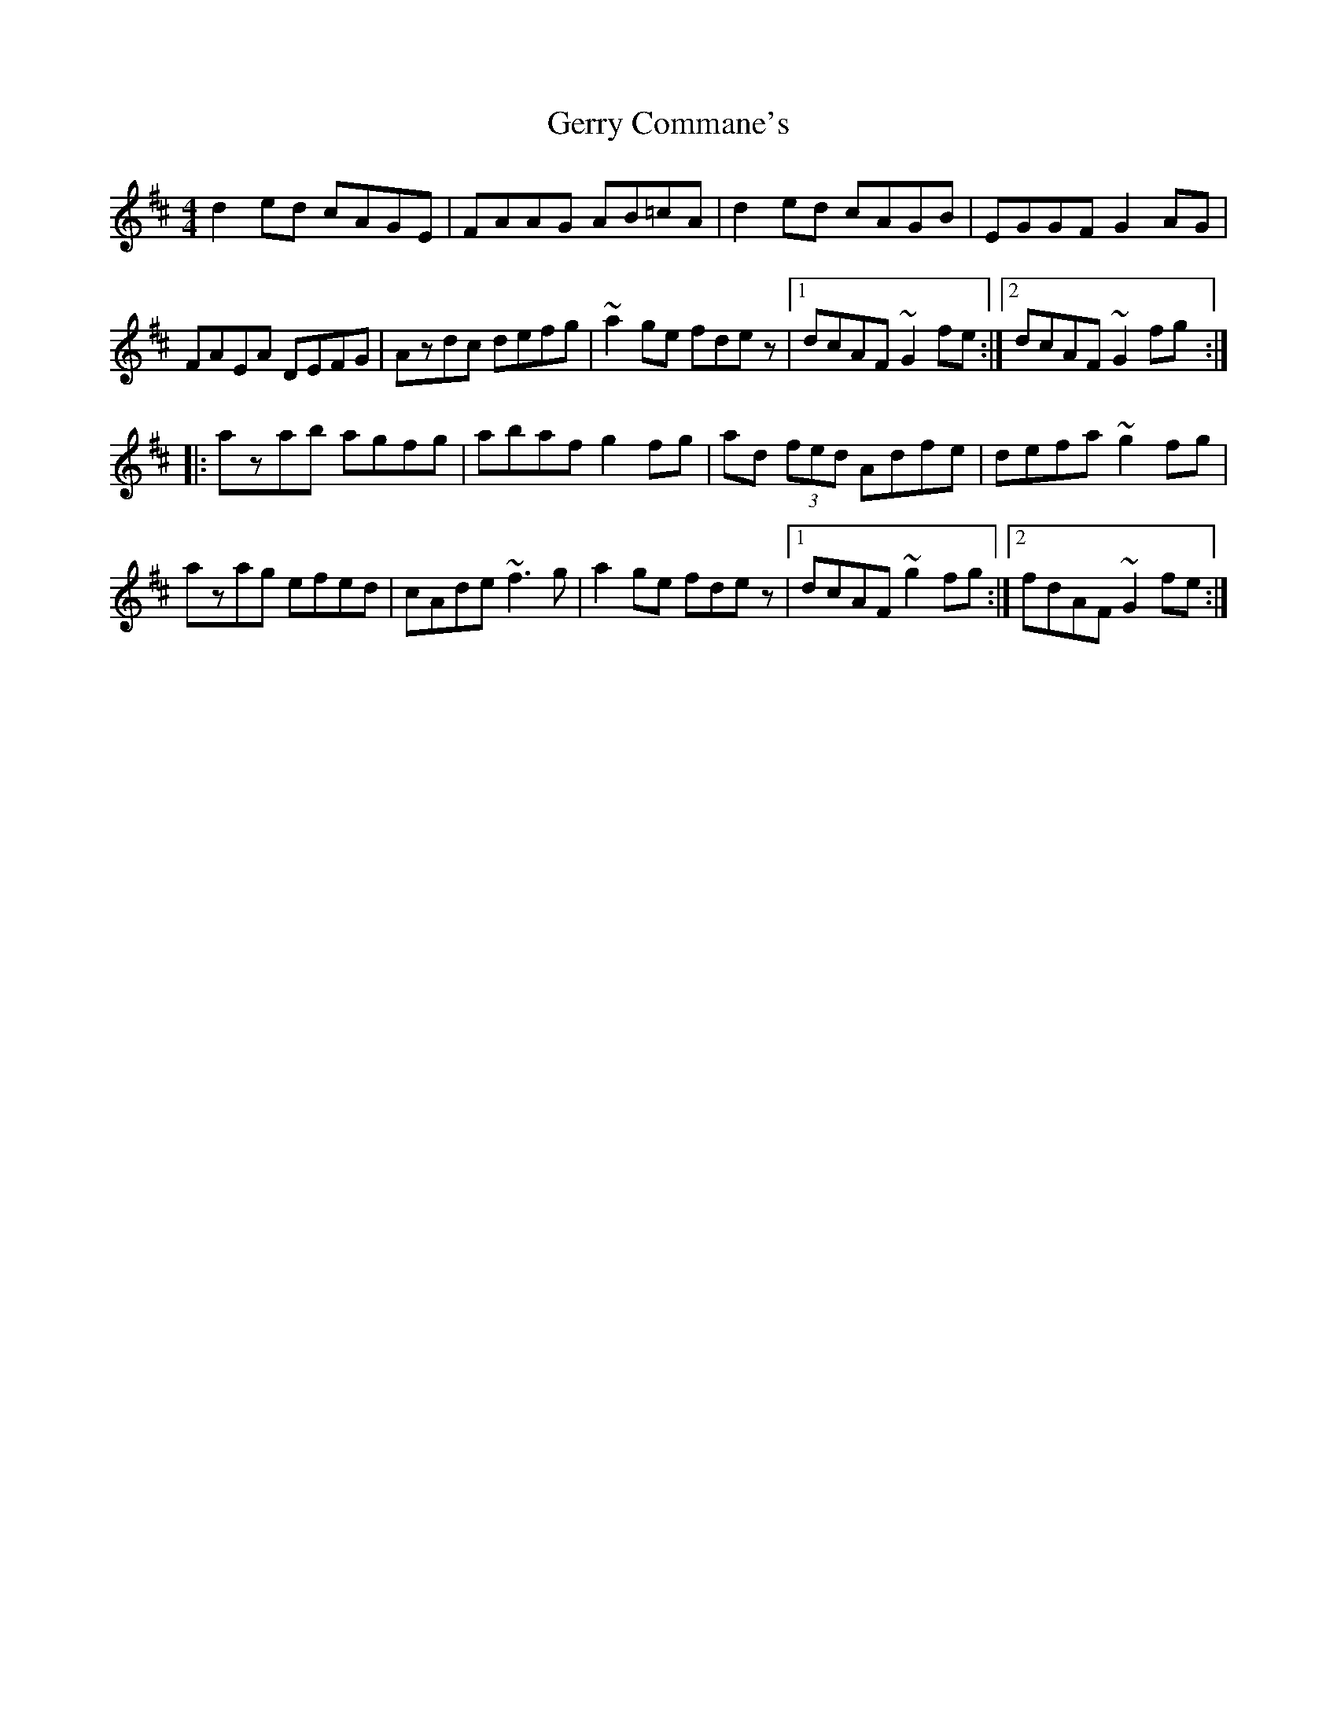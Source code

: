 X: 2
T: Gerry Commane's
Z: Dr. Dow
S: https://thesession.org/tunes/364#setting13167
R: reel
M: 4/4
L: 1/8
K: Dmaj
d2ed cAGE|FAAG AB=cA|d2ed cAGB|EGGF G2AG|
FAEA DEFG|Azdc defg|~a2ge fdez|1 dcAF ~G2fe:|2 dcAF ~G2fg:|
|:azab agfg|abaf g2fg|ad (3fed Adfe|defa ~g2fg|
azag efed|cAde ~f3g|a2ge fdez|1 dcAF ~g2fg:|2 fdAF ~G2fe:|
